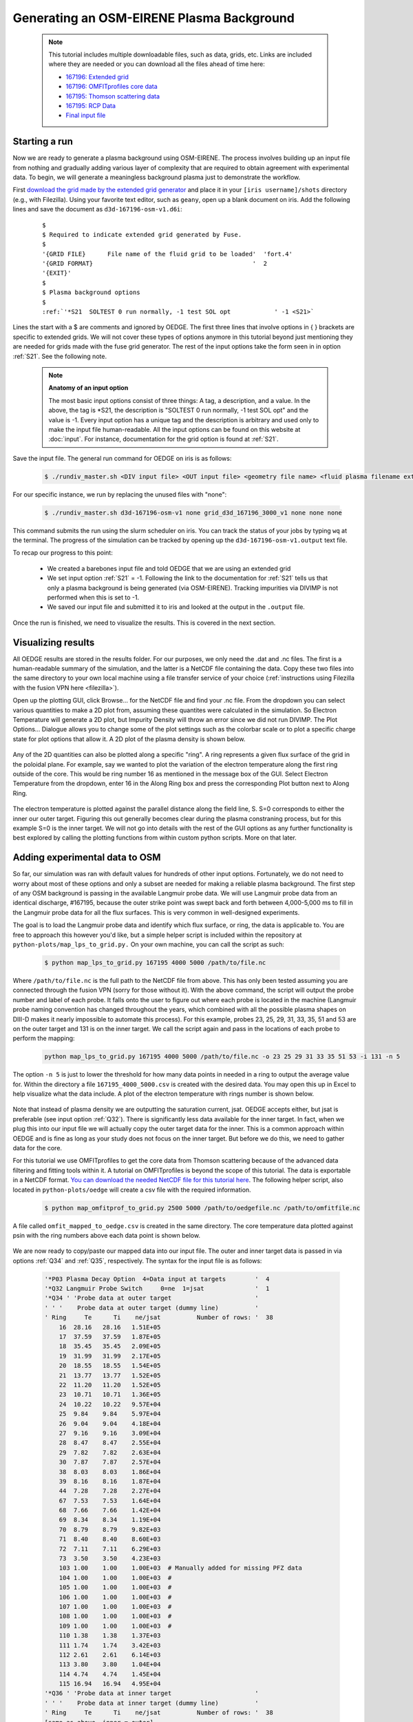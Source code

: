 Generating an OSM-EIRENE Plasma Background
==========================================

  .. note::

    This tutorial includes multiple downloadable files, such as data, grids, etc. Links are included where they are needed or you can download all the files ahead of time here:

    - `167196: Extended grid <https://drive.google.com/file/d/1F3O5wcy5rUo6oAmoXTo5HtM0xLp6pghY/view?usp=sharing>`_
    - `167196: OMFITprofiles core data <https://drive.google.com/file/d/1qdtjbjQlnTvOuQPEppOrcy9XilCM3gtB/view?usp=drive_link>`_
    - `167195: Thomson scattering data <https://drive.google.com/file/d/1iQrM5MuFF49h9NZXzLUR0I_8LFeUQ_Po/view?usp=sharing>`_
    - `167195: RCP Data <https://drive.google.com/file/d/1tTrXwEYJzFgsmewp9bPrh4EbCHRreywC/view?usp=sharing>`_
    - `Final input file <https://drive.google.com/file/d/14hqeEhHOnmqE2hDH5rMKYvvxykMqsMBY/view?usp=sharing>`_

Starting a run
--------------

Now we are ready to generate a plasma background using OSM-EIRENE. The process involves building up an input file from nothing and gradually adding various layer of complexity that are required to obtain agreement with experimental data. To begin, we will generate a meaningless background plasma just to demonstrate the workflow.

First `download the grid made by the extended grid generator <https://drive.google.com/file/d/1F3O5wcy5rUo6oAmoXTo5HtM0xLp6pghY/view?usp=sharing>`_ and place it in your ``[iris username]/shots`` directory (e.g., with Filezilla). Using your favorite text editor, such as ``geany``, open up a blank document on iris. Add the following lines and save the document as ``d3d-167196-osm-v1.d6i``:

  .. parsed-literal::

    $
    $ Required to indicate extended grid generated by Fuse.
    $
    '{GRID FILE}      File name of the fluid grid to be loaded'  'fort.4' 
    '{GRID FORMAT}                                            '  2        
    '{EXIT}'
    $
    $ Plasma background options
    $
    :ref:`'*S21  SOLTEST 0 run normally, -1 test SOL opt            ' -1 <S21>`

Lines the start with a $ are comments and ignored by OEDGE. The first three lines that involve options in { } brackets are specific to extended grids. We will not cover these types of options anymore in this tutorial beyond just mentioning they are needed for grids made with the fuse grid generator. The rest of the input options take the form seen in in option :ref:`S21`. See the following note.

  .. note::
    **Anatomy of an input option**
    
    The most basic input options consist of three things: A tag, a description, and a value. In the above, the tag is *S21, the description is "SOLTEST 0 run normally, -1 test SOL opt" and the value is -1. Every input option has a unique tag and the description is arbitrary and used only to make the input file human-readable. All the input options can be found on this website at :doc:`input`. For instance, documentation for the grid option is found at :ref:`S21`. 

Save the input file. The general run command for OEDGE on iris is as follows:

  .. code-block:: console

    $ ./rundiv_master.sh <DIV input file> <OUT input file> <geometry file name> <fluid plasma filename extension - optional> <CFD solution - optional> <DIVIMP solution - optional>"

For our specific instance, we run by replacing the unused files with "none":

  .. code-block:: console

    $ ./rundiv_master.sh d3d-167196-osm-v1 none grid_d3d_167196_3000_v1 none none none

This command submits the run using the slurm scheduler on iris. You can track the status of your jobs by typing ``wq`` at the terminal. The progress of the simulation can be tracked by opening up the ``d3d-167196-osm-v1.output`` text file. 

To recap our progress to this point:

  - We created a barebones input file and told OEDGE that we are using an extended grid
  - We set input option :ref:`S21` = -1. Following the link to the documentation for :ref:`S21` tells us that only a plasma background is being generated (via OSM-EIRENE). Tracking impurities via DIVIMP is not performed when this is set to -1. 
  - We saved our input file and submitted it to iris and looked at the output in the ``.output`` file.

Once the run is finished, we need to visualize the results. This is covered in the next section.

Visualizing results
-------------------

All OEDGE results are stored in the results folder. For our purposes, we only need the .dat and .nc files. The first is a human-readable summary of the simulation, and the latter is a NetCDF file containing the data. Copy these two files into the same directory to your own local machine using a file transfer service of your choice (:ref:`instructions using Filezilla with the fusion VPN here <filezilla>`). 

Open up the plotting GUI, click Browse... for the NetCDF file and find your .nc file. From the dropdown you can select various quantities to make a 2D plot from, assuming these quantites were calculated in the simulation. So Electron Temperature will generate a 2D plot, but Impurity Density will throw an error since we did not run DIVIMP. The Plot Options... Dialogue allows you to change some of the plot settings such as the colorbar scale or to plot a specific charge state for plot options that allow it. A 2D plot of the plasma density is shown below.

  .. image:: dens_ex1.png
    :width: 500

Any of the 2D quantities can also be plotted along a specific "ring". A ring represents a given flux surface of the grid in the poloidal plane. For example, say we wanted to plot the variation of the electron temperature along the first ring outside of the core. This would be ring number 16 as mentioned in the message box of the GUI. Select Electron Temperature from the dropdown, enter 16 in the Along Ring box and press the corresponding Plot button next to Along Ring.

  .. image:: along_te1.png
    :width: 500

The electron temperature is plotted against the parallel distance along the field line, S. S=0 corresponds to either the inner our outer target. Figuring this out generally becomes clear during the plasma constraning process, but for this example S=0 is the inner target. We will not go into details with the rest of the GUI options as any further functionality is best explored by calling the plotting functions from within custom python scripts. More on that later.

Adding experimental data to OSM
--------------------------------------

So far, our simulation was ran with default values for hundreds of other input options. Fortunately, we do not need to worry about most of these options and only a subset are needed for making a reliable plasma background. The first step of any OSM background is passing in the available Langmuir probe data. We will use Langmuir probe data from an identical discharge, #167195, because the outer strike point was swept back and forth between 4,000-5,000 ms to fill in the Langmuir probe data for all the flux surfaces. This is very common in well-designed experiments.

The goal is to load the Langmuir probe data and identify which flux surface, or ring, the data is applicable to. You are free to approach this however you'd like, but a simple helper script is included within the repository at ``python-plots/map_lps_to_grid.py.`` On your own machine, you can call the script as such:

  .. code-block:: console

    $ python map_lps_to_grid.py 167195 4000 5000 /path/to/file.nc

Where ``/path/to/file.nc`` is the full path to the NetCDF file from above. This has only been tested assuming you are connected through the fusion VPN (sorry for those without it). With the above command, the script will output the probe number and label of each probe. It falls onto the user to figure out where each probe is located in the machine (Langmuir probe naming convention has changed throughout the years, which combined with all the possible plasma shapes on DIII-D makes it nearly impossible to automate this process). For this example, probes 23, 25, 29, 31, 33, 35, 51 and 53 are on the outer target and 131 is on the inner target. We call the script again and pass in the locations of each probe to perform the mapping:

  .. code-block:: console

    python map_lps_to_grid.py 167195 4000 5000 /path/to/file.nc -o 23 25 29 31 33 35 51 53 -i 131 -n 5

The option ``-n 5`` is just to lower the threshold for how many data points in needed in a ring to output the average value for. Within the directory a file ``167195_4000_5000.csv`` is created with the desired data. You may open this up in Excel to help visualize what the data include. A plot of the electron temperature with rings number is shown below.

  .. image:: excel_ plot_te.png
    :width: 500

Note that instead of plasma density we are outputting the saturation current, jsat. OEDGE accepts either, but jsat is preferable (see input option :ref:`Q32`). There is significantly less data available for the inner target. In fact, when we plug this into our input file we will actually copy the outer target data for the inner. This is a common approach within OEDGE and is fine as long as your study does not focus on the inner target. But before we do this, we need to gather data for the core. 

For this tutorial we use OMFITprofiles to get the core data from Thomson scattering because of the advanced data filtering and fitting tools within it. A tutorial on OMFITprofiles is beyond the scope of this tutorial. The data is exportable in a NetCDF format. `You can download the needed NetCDF file for this tutorial here <https://drive.google.com/file/d/1qdtjbjQlnTvOuQPEppOrcy9XilCM3gtB/view?usp=drive_link>`_. The following helper script, also located in ``python-plots/oedge`` will create a csv file with the required information.

  .. code-block:: console

    $ python map_omfitprof_to_grid.py 2500 5000 /path/to/oedgefile.nc /path/to/omfitfile.nc

A file called ``omfit_mapped_to_oedge.csv`` is created in the same directory. The core temperature data plotted against psin with the ring numbers above each data point is shown below.

  .. image:: excel_core_te.png
    :width: 500

We are now ready to copy/paste our mapped data into our input file. The outer and inner target data is passed in via options :ref:`Q34` and :ref:`Q35`, respectively. The syntax for the input file is as follows:

  .. code-block:: console

    '*P03 Plasma Decay Option  4=Data input at targets        '  4
    '*Q32 Langmuir Probe Switch     0=ne  1=jsat              '  1
    '*Q34 ' 'Probe data at outer target                       '
    ' ' '    Probe data at outer target (dummy line)          '
    ' Ring     Te      Ti    ne/jsat          Number of rows: '  38
        16  28.16   28.16   1.51E+05
        17  37.59   37.59   1.87E+05
        18  35.45   35.45   2.09E+05
        19  31.99   31.99   2.17E+05
        20  18.55   18.55   1.54E+05
        21  13.77   13.77   1.52E+05
        22  11.20   11.20   1.52E+05
        23  10.71   10.71   1.36E+05
        24  10.22   10.22   9.57E+04
        25  9.84    9.84    5.97E+04
        26  9.04    9.04    4.18E+04
        27  9.16    9.16    3.09E+04
        28  8.47    8.47    2.55E+04
        29  7.82    7.82    2.63E+04
        30  7.87    7.87    2.57E+04
        38  8.03    8.03    1.86E+04
        39  8.16    8.16    1.87E+04
        44  7.28    7.28    2.27E+04
        67  7.53    7.53    1.64E+04
        68  7.66    7.66    1.42E+04
        69  8.34    8.34    1.19E+04
        70  8.79    8.79    9.82E+03
        71  8.40    8.40    8.60E+03
        72  7.11    7.11    6.29E+03
        73  3.50    3.50    4.23E+03
        103 1.00    1.00    1.00E+03  # Manually added for missing PFZ data
        104 1.00    1.00    1.00E+03  #
        105 1.00    1.00    1.00E+03  #
        106 1.00    1.00    1.00E+03  #
        107 1.00    1.00    1.00E+03  #
        108 1.00    1.00    1.00E+03  #
        109 1.00    1.00    1.00E+03  #
        110 1.38    1.38    1.37E+03
        111 1.74    1.74    3.42E+03
        112 2.61    2.61    6.14E+03
        113 3.80    3.80    1.04E+04
        114 4.74    4.74    1.45E+04
        115 16.94   16.94   4.95E+04
    '*Q36 ' 'Probe data at inner target                       '
    ' ' '    Probe data at inner target (dummy line)          '
    ' Ring     Te      Ti    ne/jsat          Number of rows: '  38
    [same as above, inner = outer]

We have assumed :math:`T_e` = :math:`T_i`. We added switch :ref:`P03` "Plasma Decay Option". There are historical reasons for this name, but long story short setting this to 4 tells OEDGE to look for the target conditons for each ring from option :ref:`Q34`. We also added :ref:`Q32` to tell OEDGE we have input the jsat values instead of ne. Note we also manually added data for the PFZ (rings 103-115, see ``.dat`` file for ring numbers in each region). The core data is passed in as follows:

  .. code-block:: console

    '*P02 Core Data Option  1=Input for each ring (Q37)       '  1
    '*Q37 ' 'CORE Plasma Data                                 '
    ' ' '    Core plasma data (dummy line)                    '
    'Ring       Te        Ti         ne    Vb  Number of rows:'  15
        1   461.96    461.96   2.58E+19     0
        2   461.96    461.96   2.58E+19     0
        3   384.40    384.40   2.46E+19     0
        4   323.06    323.06   2.32E+19     0
        5   269.25    269.25   2.18E+19     0
        6   229.03    229.03   2.06E+19     0
        7   199.53    199.53   1.94E+19     0
        8   166.73    166.73   1.76E+19     0
        9   135.62    135.62   1.59E+19     0
       10   110.34    110.34   1.47E+19     0
       11    91.47     91.47   1.38E+19     0
       12    78.20     78.20   1.31E+19     0
       13    69.15     69.15   1.25E+19     0
       14    63.39     63.39   1.21E+19     0
       15    59.78     59.78   1.19E+19     0


The core data contains an extra column of the parallel velocity if that data is available, but this is generally optional and not critical so we set it to 0 (this data could be obtained via CER for those who are dedicated). We added switch :ref:`P02` and set it equal to 1. Like above, this just tells OEDGE to look for the data for core rings in input option :ref:`Q37`. Data in the core region is constant along each ring, though some of the other options for :ref:`P02` enable some variation along the ring if desired. 

Save the input file and run using the same command. Re-running without changing the filename will overwrite all the previous files and helps cut down on storage needs.

Now that we have a SOL solution built using the target Langmuir probe data, we need to compare it to other experimental data within the SOL. This generally means the "upstream" Thomson scattering data, but we also have reciprocating Langmuir probe (RCP) data at the outer midplane as well. To begin, we use the "fastTS" module in OMFIT to get the Thomson scattering data because it has ELM filtering capabilities (not needed for this discharge). Running with default values seems to be appropriate for this discharge. Copy/paste the following code into the Command Box within OMFIT:

  .. code-block:: python

    import pickle
    import numpy as np
    from os.path import expanduser
    
    root = OMFIT['fastTS']['OUTPUTS']['current']['filtered_TS']
    shot = int(OMFIT['fastTS']['OUTPUTS']['current']['filtered_TS']['shot'])
    
    output = {}
    for sysname in ["core", "divertor", "tangential"]:
        sys = root[sysname]
        tmp = {}
        tmp["time"] = np.array(sys["time"])
        tmp["r"] = np.array(sys["r"])
        tmp["z"] = np.array(sys["z"])
        tmp["te"] = np.array(sys["temp"])
        tmp["ne"] = np.array(sys["density"])
        tmp["te_err"] = np.array(sys["temp_e"])
        tmp["ne_err"] = np.array(sys["density_e"])
        tmp["psin"] = np.array(sys["psin_TS"])
        tmp["chord"] = np.array(sys["chord_index"])
    
        output[sysname] = tmp
    
    home = expanduser("~")
    fname = "{}/ts_{}.pickle".format(home, shot)
    with open(fname, "wb") as f:
        pickle.dump(output, f)

This saves the Thomson data as a pickled python dictionary in a file called ``ts_167195.pickle`` in your home directory. You can `download it here <https://drive.google.com/file/d/1iQrM5MuFF49h9NZXzLUR0I_8LFeUQ_Po/view?usp=sharing>`_. 

The RCP data from 167195 can be `downloaded here <https://drive.google.com/file/d/1tTrXwEYJzFgsmewp9bPrh4EbCHRreywC/view?usp=sharing>`_. 

We will use the ``oedge_plots`` module to extract the :math:`n_e` and :math:`T_e` data from the simulation along the path of the Thomson scattering and RCP locations and compare to the respective experimental data. A script demonstrating this is shown below:

  .. code-block:: python

    import oedge_plots
    import pickle
    import matplotlib.pyplot as plt
    import numpy as np
    import pandas as pd
    
    # Load Thomson scattering data.
    corets_shift = 0.0
    ts_path = "/Users/zamperini/Documents/d3d_work/divimp_files/oedge_tutorial/ts_167195.pickle"
    with open(ts_path, "rb") as f:
        ts = pickle.load(f)
    ts_plot = {"core": {}, "divertor": {}, "tangential": {}}
    for sys in ts.keys():
        tmp = ts[sys]
        mask = np.logical_and(tmp["time"] >= 2500, tmp["time"] <= 5000)
        ts_plot[sys]["time"] = tmp["time"][mask]
        for key in ["te", "te_err", "ne", "ne_err", "psin"]:
            if sys == "core" and key == "psin":
                ts_plot[sys][key] = tmp[key][:, mask] + corets_shift
            else:
                ts_plot[sys][key] = tmp[key][:, mask]
        ts_plot[sys]["chord"] = tmp["chord"]
    
    # Load the RCP data. Data has already been shifted inward by 1.5 cm due to EFIT uncertainties.
    rcp_path = "/Users/zamperini/Documents/d3d_work/divimp_files/oedge_tutorial/rcp_156195_2.csv"
    rcp = pd.read_csv(rcp_path)
    
    # Load OEDGE run and extract a series of profiles along the locations of TS and RCP.
    op_path = "/Users/zamperini/Documents/d3d_work/divimp_files/oedge_tutorial/d3d-167196-osm-v1.nc"
    op = oedge_plots.OedgePlots(op_path)
    op_tsc_te = op.along_line(1.94, 1.94, 0.67, 0.85, "KTEBS", "psin")
    op_tsc_ne = op.along_line(1.94, 1.94, 0.67, 0.85, "KNBS", "psin")
    op_tsd_te = op.along_line(1.484, 1.484, -0.82, -1.17, "KTEBS", "psin")
    op_tsd_ne = op.along_line(1.484, 1.484, -0.82, -1.17, "KNBS", "psin")
    op_rcp_te = op.along_line(2.18, 2.30, -0.188, -0.188, "KTEBS", "psin")
    op_rcp_ne = op.along_line(2.18, 2.30, -0.188, -0.188, "KNBS", "psin")
    
    # Now we do our comparison plots.
    fig, ((ax1, ax2, ax3), (ax4, ax5, ax6)) = plt.subplots(2, 3, figsize=(8, 5))
    
    # Core TS Te.
    x = ts_plot["core"]["psin"].flatten()
    y = ts_plot["core"]["te"].flatten()
    yerr = ts_plot["core"]["te_err"].flatten()
    ax1.errorbar(x, y, yerr, elinewidth=1, ecolor="k", color="k", markersize=15, lw=0)
    ax1.plot(op_tsc_te["psin"], op_tsc_te["KTEBS"], color="tab:red")
    ax1.set_xlabel("Psin")
    ax1.set_title("Core TS Te")
    ax1.set_xlim([0.99, 1.15])
    ax1.set_ylim([0, 100])
    
    # Core TS ne.
    x = ts_plot["core"]["psin"].flatten()
    y = ts_plot["core"]["ne"].flatten()
    yerr = ts_plot["core"]["ne_err"].flatten()
    ax4.errorbar(x, y, yerr, elinewidth=1, ecolor="k", color="k", markersize=15, lw=0)
    ax4.plot(op_tsc_ne["psin"], op_tsc_ne["KNBS"], color="tab:red")
    ax4.set_xlabel("Psin")
    ax4.set_title("Core TS ne")
    ax4.set_xlim([0.99, 1.15])
    ax4.set_ylim([0, 2.0e19])
    
    # Divertor TS Te
    x = ts_plot["divertor"]["psin"].flatten()
    y = ts_plot["divertor"]["te"].flatten()
    yerr = ts_plot["divertor"]["te_err"].flatten()
    ax2.errorbar(x, y, yerr, elinewidth=1, ecolor="k", color="k", markersize=15, lw=0)
    ax2.plot(op_tsd_te["psin"], op_tsd_te["KTEBS"], color="tab:red")
    ax2.set_xlabel("Psin")
    ax2.set_title("Divertor TS Te")
    ax2.set_xlim([0.99, 1.03])
    ax2.set_ylim([0, 100])
    
    # Divertor TS ne
    x = ts_plot["divertor"]["psin"].flatten()
    y = ts_plot["divertor"]["ne"].flatten()
    yerr = ts_plot["divertor"]["ne_err"].flatten()
    ax5.errorbar(x, y, yerr, elinewidth=1, ecolor="k", color="k", markersize=15, lw=0)
    ax5.plot(op_tsd_ne["psin"], op_tsd_ne["KNBS"], color="tab:red")
    ax5.set_xlabel("Psin")
    ax5.set_title("Divertor TS ne")
    ax5.set_xlim([0.99, 1.03])
    ax5.set_ylim([0, 1e20])
    
    # RCP Te.
    x = rcp["psin"].values
    y = rcp["Te(eV)"].values
    ax3.scatter(x, y, s=15, color="k")
    ax3.plot(op_rcp_te["psin"], op_rcp_te["KTEBS"], color="tab:red", marker=".")
    ax3.set_xlabel("Psin")
    ax3.set_title("RCP Te")
    # ax3.axvline(2.2367, color="k", linestyle="--")
    ax3.set_xlim([0.99, 1.3])
    ax3.set_ylim([0, 50])
    
    # RCP ne.
    x = rcp["psin"].values
    y = rcp["Ne(E18 m-3)"].values * 1e18
    ax6.scatter(x, y, s=15, color="k")
    ax6.plot(op_rcp_ne["psin"], op_rcp_ne["KNBS"], color="tab:red", marker=".")
    ax6.set_xlabel("Psin")
    ax6.set_title("RCP ne")
    # ax6.axvline(2.2367, color="k", linestyle="--")
    ax6.set_xlim([0.99, 1.3])
    ax6.set_ylim([0, 2e19])
    
    fig.tight_layout()
    fig.show()


Running the script results in:

  .. image:: compare4.png
    :width: 500

It is clear we still have some work to do! OEDGE (more specifically, OSM-EIRENE) generally overshoots both the experimental :math:`n_e` and :math:`T_e` data. 

Obtaining agreement with experimental data - SOL 22
---------------------------------------------------

We have been calling the plasma solver within OEDGE OSM-EIRENE, but if you are using the code it will be useful to know this is referred to as "SOL 22" within the code. SOL 22 is a 1D fluid solver that solves the 1D fluid equation "from the targets up". By successively solving the 1D fluid equation for each flux tube, or ring, a 2D plasma background is constructed. The solutions from one ring do not influence any others, and since we are only solving the 1D fluid equations anomalous transport coefficients (:math:`D_r` and :math:`\chi_r`) are not needed. This is a big strength of the 1D fluid approach. SOL 22 actually solves the 1D fluid equation twice for each ring, once for each half of the flux tube where it uses the respective target data from that half to generate the solution. The two solutions by default meet halfway along the flux tube, so there is often a mismatch in the two solutions there. This is not as big a deal as it seems. SOL 22 contains a number of options to control its behavior. These options represent experimental unknowns, either due to lack/error of measurement or simply physics that are not well-understood yet. Our input file uses all defaults, which results in a barebones SOL 22 simulation. We can do better.

First, let us tell SOL 22 to iterate with the Monte Carlo neutral code EIRENE (:ref:`P36` = 1). Let's run EIRENE for 60 seconds (:ref:`020` = 60) to reduce some of the noise inherent to Monte Carlo simulations. By default SOL 22 uses a set of simple analytic prescriptions for particle sources for the first iteration, and then uses EIRENE for further iterations. We also will turn off momentum losses (:ref:`267` = 0) for now since they are on by default. Momentum losses within a flux tube can increase the density further upstream and the fact that we are overshooting the experimental density suggests we may have too strong of momentum losses near the target within our simulation. We add the following lines at the bottom of our input file:

  .. code-block:: console

    $
    $ Plasma background options - SOL 22
    $
    '*P36  Calculate SOL iteratively? 0-No 1-Yes              '  1
    '*020  EIRENE run time (CPU seconds)                      '  60
    '*267  Switch: Momentum loss    0-Off 1-On                '  0

Our match to experimental data is shown below.

  .. image:: compare5.png
    :width: 500

This is better, but there is still some work to be done. 

Next we will demonstrate how to modify the target conditions within the input file. We are able to scale the target data by user-defined constants with input options :ref:`Q33` and :ref:`Q35`. You may have noticed that the match to the :math:`T_e` data could be improved across the board were the target temperature decreased some. We can do this by adding the following options to our input file:

  .. code-block:: console

    '*Q33  Inner Target Data Multipliers (Te, Ti, ne)         '  0.75 0.75 1.00  
    '*Q35  Inner Target Data Multipliers (Te, Ti, ne)         '  0.75 0.75 1.00

You may add these anywhere, but it is a good to put them near the target data that was input with options :ref:`Q34` and :ref:`Q36`. Historically, Langmuir probes tend to measure higher :math:`T_e` values relative to toher diagnostics, sometimes as much as double. It is therefore fine to decrease target temperatures if it helps the simulation agree with experimental data. The agreement improves, but density still leaves much to be desired. 

  .. image:: compare6.png
    :width: 500

We can investigate part of the problem by opening the ``.dat`` file and searching for "ERROR CORRECTION". 

  .. code-block:: console

       LISTING OF ERROR CORRECTION LEVELS:
       10 - TURN OFF EQUIPARTITION IF IT IS ON
        9 - REPLACE DENSITY GRADIENT DEPENDENT CROSS-FIELD TERM WITH UNIFORM
        8 - NO HEATING BY PINQI IS ALLOWED.
        7 - REPLACE WHOLE RING UNIFORM POWER WITH HALF RING UNIFORM.
        6 - HALF RING UNIFORM POWER AND HALF RING UNIFORM PARTICLES
        5 - HALF RING UNIFORM PARTICLES AND POWER IN AT TOP
        4 - 1/2 M V^3 CONVECTIVE TERM TURNED OFF
        3 - ALL ADDITIONAL POWER TERMS TURNED OFF
        2 - ALL CONVECTIVE TERMS TURNED OFF
        1 - CONDUCTION ONLY - ANALYTIC IONIZATION ONLY.

                ERROR SOLVER HAD A PROBLEM WITH THESE RINGS:
           RING        CODE   DESCRIPTION       POSITION     ERROR OPTION
             18 OUTER:   5   Excessive  T Drop      23.6883         5.0
             19 OUTER:   5   Excessive  T Drop      23.1212         5.0
             20 OUTER:   5   Excessive  T Drop      18.4019         6.0
             21 OUTER:   5   Excessive  T Drop      12.4305         5.0
             22 OUTER:   5   Excessive  T Drop      14.0135         5.0
             23 OUTER:   5   Excessive  T Drop      10.7760         6.0
             28 OUTER:   5   Excessive  T Drop      8.70605         6.0
             29 OUTER:   5   Excessive  T Drop      6.69045         6.0
             40 OUTER:   5   Excessive  T Drop      9.91743         6.0
             45 OUTER:   5   Excessive  T Drop      8.21199         6.0
             61 OUTER:   5   Excessive  T Drop      2.28877         6.0
             63 OUTER:   5   Excessive  T Drop      2.12353         6.0
             65 INNER:   5   Excessive  T Drop      7.09524         5.0
             66 INNER:   5   Excessive  T Drop      6.31839         5.0
             67 INNER:   5   Excessive  T Drop      6.62027         5.0
             68 INNER:   5   Excessive  T Drop      6.33202         5.0
             68 OUTER:   5   Excessive  T Drop      7.10495         5.0
             69 INNER:   5   Excessive  T Drop      5.84004         5.0
             70 INNER:   5   Excessive  T Drop      5.69753         5.0
             70 OUTER:   5   Excessive  T Drop      5.22396         6.0
             71 INNER:   5   Excessive  T Drop      5.15255         5.0
             71 OUTER:   5   Excessive  T Drop      6.24107         5.0
             72 INNER:   5   Excessive  T Drop      4.87548         5.0
             72 OUTER:   5   Excessive  T Drop      5.72123         5.0
            111 OUTER:   5   Excessive  T Drop      6.39845         6.0

This human-readable output file tells us that there are many SOL rings in which the error solver is kicking in. The error solver works by systematically turning off options within SOL 22 to simplify the problem down to one that does not throw errors in the solver. Error correction on a few rings is fine, but when many rings are encountering errors it is a good idea to simplify SOL 22 by turning off some of the extra options that are on by default. Two of these are the convection terms, which can sometimes destabilize the solver. We turn them off with the input options :ref:`254` and :ref:`255`:

  .. code-block:: console

    '*254  Switch: 5/2 nv * kT    : 0-Off 1-On                '  0
    '*255  Switch: 1/2 m v^3 * n  : 0-Off 1-On                '  0
    
Turning these terms off improves agreement and allows the solver to run without error correction on nearly all the rings. The temperature agreement is decent, and density undershoots the experimental data across the board. 

  .. image:: compare7.png
    :width: 500

At this point in the process it is desirable that the density undershoots the experimental data because we can manually assign momentum losses to increase the density upstream of the targets (decreasing the density upstream does not have as convienent a "tool"). In the next section we take a relatively straightforward approach by manually assigning momentum loss "friction fractions" :math:`F_{fric}` on each individual flux tube. See the documentation for :ref:`267` for a definition of :math:`F_{fric}`. For a grid such as ours with many rings in the SOL, this can be a time-consuming process but it generally is not too complicated. To save time, we will outline a semi-empirical method that can be used to automatically assign :math:`F_{fric}` along each flux tube. The time saved by this approach comes at the cost of a little extra complication.

Assigning flux tube momentum losses (advanced)
^^^^^^^^^^^^^^^^^^^^^^^^^^^^^^^^^^^^^^^^^^^^^^

The outline of this method is to perform a scan in :math:`F_{fric}` to build a mapping between :math:`F_{fric}` and upstream density for our simulation. We then determine the precise value for the :math:`F_{fric}` needed to force agreement with experimental data. We will use the RCP data as our experimental constraint, this should leave us close enough to the Thomson data.

Begin by turning momentum loss back on with an expoentially decaying away from the target momentum source (:ref:`267` = 2, consult the documentation for details). We will assign :math:`F_{fric}` for the entire SOL with :ref:`242`, where lower values correspond to larger amounts of momentum loss. Our SOL 22 options now look as such:

  .. code-block:: console
 
    $
    $ Plasma background options - SOL 22
    $
    '*P36  Calculate SOL iteratively? 0-No 1-Yes              '  1
    '*267  Switch: Momentum loss    0-Off 1-On                '  2
    '*242  Friction factor for Momentum loss formula          '  0.05

Save this file as ``d3d-167196-osm-v1-mom1.d6i`` to designate it as part of the :math:`F_{fric}` scan. Change :math:`F_{fric}` to 0.10 and save the file as ``d3d-167196-osm-v1-mom2.d6i``. Continue in steps of 0.05 until you reach :math:`F_{fric}` = 0.95 for a total of 19 different ``-momX`` files. Run every background with the same run command as before taking care to change the input file name for each command. This could easily be automated. If you are motivated enough to do this email Shawn and I'll add it to the guide!

  .. note::

    **Why are we assigning momentum losses? Aren't those included in EIRENE?**

    Sort of. OEDGE is coupled to EIRENE07, as in a version from 2007. This version had questionable output with momentum losses turned on. It is possible that newer versions of EIRENE have resolved this issue, but EIRENE is a notoriously difficult code to understand and run, let alone to couple with another code. Future upgrades to OEDGE will certainly include coupling to a newer version of EIRENE, but for now the above workflow is good enough for obtaining experimentally constrained background plasmas. 

With those runs in hand, we now need to write a script that can do all the interpolating necessary to answer the question, "What value of :math:`F_{fric}` is needed for each ring to match the RCP :math:`n_e` data?" An example script performing this task is shown below:

  .. code-block:: python
    
    import oedge_plots
    import numpy as np
    import pandas as pd
    from scipy.interpolate import interp1d
    
    # Load the RCP data. Data has already been shifted inward by 1.5 cm due to EFIT uncertainties. Removing a couple
    # bad data points.
    rcp_path = "/Users/zamperini/Documents/d3d_work/divimp_files/oedge_tutorial/rcp_156195_2.csv"
    rcp = pd.read_csv(rcp_path).iloc[:-4]
    
    # Load OEDGE runs from F_fric scan, pull profile of ne at the RCP location, store in dictionary.
    op_root = "/Users/zamperini/Documents/d3d_work/divimp_files/oedge_tutorial/"
    ne_profs = {}
    frics = np.arange(0.05, 1.00, 0.05)
    for i in range(1, 20):
        op_path = "{}d3d-167196-osm-v1-mom{}.nc".format(op_root, i)
        op = oedge_plots.OedgePlots(op_path)
        ne_profs[frics[i-1]] = op.along_line(2.18, 2.30, -0.188, -0.188, "KNBS", "psin")
    
    # For each ring, create an interpolation function of F_fric vs ne@RCP if possible.
    f_f = {}
    for ir in range(0, op.nrs):
        ne_at_rcp = []
        for fric in frics:
    
            # Mask for this ring. ir+1 is because OEDGE rings are 1-indexed, python is 0-indexed
            mask = np.array(ne_profs[fric]["ring"]) == ir+1
    
            # This shouldn't happen, but I (Shawn) haven't figured it out yet. It seems to not matter too much.
            if mask.sum() > 1:
                print("Warning! More than one value for ring {}".format(ir+1))
            if mask.sum() == 1:
                ne_at_rcp.append(float(np.array(ne_profs[fric]["KNBS"])[mask]))
    
        if len(ne_at_rcp) == 0:
            continue
        else:
    
            # Create interpolation function for F_fric(ne) so we can see what F_fric is needed for a desired ne value at
            # the location of the RCP.
            f_f[ir+1] = interp1d(ne_at_rcp, frics)
    
    # For each ring with an interpolation function of F_fric(ne@RCP) find out what F_fric is needed to reproduce
    # the RCP measurements. To do this we need an interpolation function of RCP_ne(psin).
    f_rcp_ne = interp1d(rcp["psin"], rcp["Ne(E18 m-3)"] * 1e18)
    fric_needed = {}
    for ir in f_f.keys():
    
        # Get the ring's psin value so we can plug it into f_rcp_ne and get the desired density from OEDGE at the
        # RCP location.
        ring_psin = op.nc["PSIFL"][ir-1][0]  # 1-indexed to 0-indexed
        try:
            rcp_ne = f_rcp_ne(ring_psin)
            fric_needed[ir] = f_f[ir](rcp_ne)
        except ValueError:
            print("Ring {}: Outside of RCP data range - no value for F_fric given".format(ir))
    
    # Now print out the data in a format that can be copy/pasted into input option *282.
    print("'+242  Friction factor for momentum loss formula          '  1.0        # Default behavior is no momentum losses")
    print("'*282  Momentum loss - ring specification                 '")
    print("' ' '  Momentum loss - ring specification (dummy line)    '")
    print("'  Ring   Ffric1     L1  Ffric2      L2    Number of rows:'  {}          # Only these rings have momentum losses".format(len(fric_needed)))
    for ring, fric in fric_needed.items():
        print("     {}     {:.2f}    0.1    {:.2f}     0.1                   ".format(ring, fric, fric))


Running the script will output the following, which can be directly copy/pasted at the bottom of the input file:

  .. code-block:: console

    '*242  Friction factor for momentum loss formula          '  1.0        # Default behavior is no momentum losses
    '*282  Momentum loss - ring specification                 '
    ' ' '  Momentum loss - ring specification (dummy line)    '
    '  Ring   Ffric1     L1  Ffric2      L2    Number of rows:'  14          # Only these rings have momentum losses
         22     0.78    0.1    0.78     0.1                   
         23     0.63    0.1    0.63     0.1                   
         24     0.40    0.1    0.40     0.1                   
         25     0.30    0.1    0.30     0.1                   
         26     0.24    0.1    0.24     0.1                   
         27     0.24    0.1    0.24     0.1                   
         28     0.68    0.1    0.68     0.1                   
         29     0.81    0.1    0.81     0.1                   
         65     0.90    0.1    0.90     0.1                   
         66     0.54    0.1    0.54     0.1                   
         67     0.64    0.1    0.64     0.1                   
         68     0.65    0.1    0.65     0.1                   
         69     0.77    0.1    0.77     0.1                   
         70     0.86    0.1    0.86     0.1  

This contains input for two different options. Setting :ref:`242` = 1.0 sets the default value for :math:`F_{fric}` equal to 1.0, which when looking at the equation in the documentation translates to no momentum losses on the rings. We then specify :math:`F_{fric}` for individual rings with :ref:`282`. This also includes values for the length of momentum loss region (we could set the default value with :ref:`243`), which we keep at the default value of 0.1 (10\% of the length of the field line). Note that the syntax for this type of input option requires a dummy line. Input options that begin with a \* and take in a row of values require a dummy line, that's just the way things are so we accept that and move on with our lives.

When we run our input file with the new momentum loss options the agreement with experimental data is improved.

  .. image:: compare8.png
    :width: 500

This is pretty decent agreement with the RCP! There is still some suspicious behavior near the separatrix though. This is because we only entered additional momentum losses for flux rings that overlapped with RCP data. The rings between the separatrix ring (16) and the first momentum loss ring above (22) are using default values so we should address that. Improving this is just good old fashioned trial and error. Add lines for the missing rings in the input file, and mess around with Ffric until you see decent agreement. An acceptable set of values is:

  .. code-block:: console

    '*282  Momentum loss - ring specification                 '
    ' ' '  Momentum loss - ring specification (dummy line)    '
    '  Ring   Ffric1     L1  Ffric2      L2    Number of rows:'  20          # Only these rings have momentum losses
         16     0.56    0.1    0.56     0.1
         17     0.85    0.1    0.85     0.1
         18     0.95    0.1    0.95     0.1
         19     1.00    0.1    1.00     0.1
         20     0.72    0.1    0.72     0.1
         21     0.72    0.1    0.72     0.1                   
         22     0.76    0.1    0.76     0.1                   
         23     0.79    0.1    0.79     0.1                   
         24     0.57    0.1    0.57     0.1                   
         25     0.41    0.1    0.41     0.1                   
         26     0.32    0.1    0.32     0.1                   
         27     0.29    0.1    0.29     0.1                   
         28     0.38    0.1    0.38     0.1                   
         29     0.41    0.1    0.41     0.1                   
         65     0.78    0.1    0.78     0.1                   
         66     0.93    0.1    0.93     0.1                   
         67     0.53    0.1    0.53     0.1                   
         68     0.55    0.1    0.55     0.1                   
         69     0.65    0.1    0.65     0.1                   
         70     0.65    0.1    0.65     0.1 

  .. image:: compare9.png
    :width: 500


  .. note::

    **I am noticing a sharp change in values across the separatrix, should I be worried?**

    It is generally impossible to get a smooth variation across the separatrix due to the relatively simple core plasma prescription in OEDGE. For our scenario, we have constant conditions along the core rings. Therefore a seamless transition in plasma density across the separatrix at the outboard midplane would mean there is a discontinuity everywhere else. This is because the plasma along the SOL field lines changes according to the 1D fluid equations. The best we can do is to keep the discontinuity to a minimum, either by continually finetuning our solution or shifting the experimental data within its error. We don't focus too much on this here, but it is always an option.

At this point we may consider our background plasma sufficiently constrained. It is clearly not perfect: the temperature still overshoots the RCP and Thomson scattering data some, the density doesn't agree as well with Thomson scattering, and the divertor Thomson scattering seems to indicate higher densitiles than what OEDGE is producing. Also when we input the target data in :ref:`Q34` the rings without data are assigned "the values for the next inward - i.e. lower numbered ring are used", see documentation. It would be better to have values for each ring, but this is a large grid and would take time. It may be possible to improve agreement by continuing to mess with the SOL 22 options or manipulating the experimental data further, but this can also be time consuming. If better agreement is important to your study, then take the time to try and obtain it! You can download the final input file used to generate the background `here <https://drive.google.com/file/d/14hqeEhHOnmqE2hDH5rMKYvvxykMqsMBY/view?usp=sharing>`_.

For the purposes of this guide we will consider ourselves finished with the background plasma and will move on to simulating the transport of tungsten in this background plasma. 

